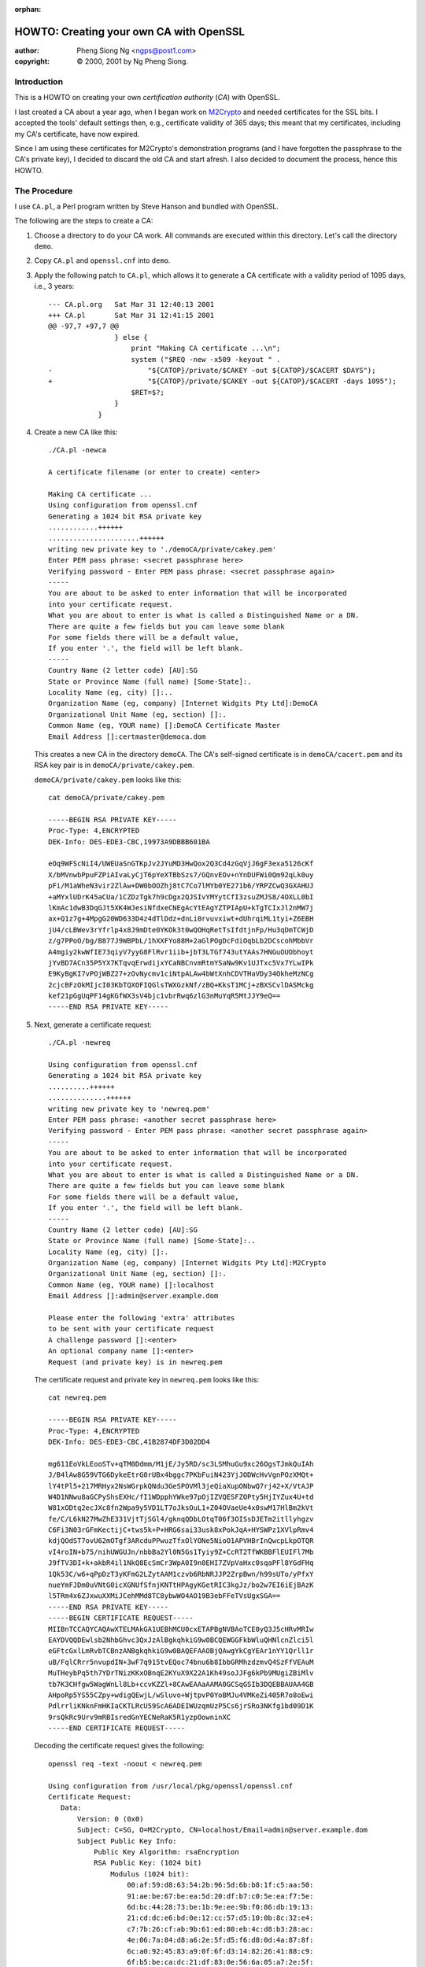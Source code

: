 :orphan:

.. _howto-ca:

HOWTO: Creating your own CA with OpenSSL
########################################

:author: Pheng Siong Ng <ngps@post1.com>
:copyright: © 2000, 2001 by Ng Pheng Siong.

Introduction
============

This is a HOWTO on creating your own *certification authority* (*CA*)
with OpenSSL.

I last created a CA about a year ago, when I began work on
`M2Crypto <https://sr.ht/~mcepl/m2crypto/>`__ and needed
certificates for the SSL bits. I accepted the tools' default
settings then, e.g., certificate validity of 365 days; this meant
that my certificates, including my CA's certificate, have now
expired.

Since I am using these certificates for M2Crypto's demonstration
programs (and I have forgotten the passphrase to the CA's private
key), I decided to discard the old CA and start afresh. I also
decided to document the process, hence this HOWTO.

The Procedure
=============

I use ``CA.pl``, a Perl program written by Steve Hanson and bundled with
OpenSSL.

The following are the steps to create a CA:

1. Choose a directory to do your CA work. All commands are executed
   within this directory. Let's call the directory ``demo``.

2. Copy ``CA.pl`` and ``openssl.cnf`` into ``demo``.

3. Apply the following patch to ``CA.pl``, which allows it to generate a
   CA certificate with a validity period of 1095 days, i.e.,
   3 years::

    --- CA.pl.org   Sat Mar 31 12:40:13 2001
    +++ CA.pl       Sat Mar 31 12:41:15 2001
    @@ -97,7 +97,7 @@
                    } else {
                        print "Making CA certificate ...\n";
                        system ("$REQ -new -x509 -keyout " .
    -                       "${CATOP}/private/$CAKEY -out ${CATOP}/$CACERT $DAYS");
    +                       "${CATOP}/private/$CAKEY -out ${CATOP}/$CACERT -days 1095");
                        $RET=$?;
                    }
                }
           

4. Create a new CA like this::

    ./CA.pl -newca

    A certificate filename (or enter to create) <enter>

    Making CA certificate ...
    Using configuration from openssl.cnf
    Generating a 1024 bit RSA private key
    ............++++++
    ......................++++++
    writing new private key to './demoCA/private/cakey.pem'
    Enter PEM pass phrase: <secret passphrase here>
    Verifying password - Enter PEM pass phrase: <secret passphrase again>
    -----
    You are about to be asked to enter information that will be incorporated
    into your certificate request.
    What you are about to enter is what is called a Distinguished Name or a DN.
    There are quite a few fields but you can leave some blank
    For some fields there will be a default value,
    If you enter '.', the field will be left blank.
    -----
    Country Name (2 letter code) [AU]:SG
    State or Province Name (full name) [Some-State]:.
    Locality Name (eg, city) []:..
    Organization Name (eg, company) [Internet Widgits Pty Ltd]:DemoCA
    Organizational Unit Name (eg, section) []:.
    Common Name (eg, YOUR name) []:DemoCA Certificate Master
    Email Address []:certmaster@democa.dom

   This creates a new CA in the directory ``demoCA``. The CA's
   self-signed certificate is in ``demoCA/cacert.pem`` and its RSA key
   pair is in ``demoCA/private/cakey.pem``.

   ``demoCA/private/cakey.pem`` looks like this::

    cat demoCA/private/cakey.pem

    -----BEGIN RSA PRIVATE KEY-----
    Proc-Type: 4,ENCRYPTED
    DEK-Info: DES-EDE3-CBC,19973A9DBBB601BA

    eOq9WFScNiI4/UWEUaSnGTKpJv2JYuMD3HwQox2Q3Cd4zGqVjJ6gF3exa5126cKf
    X/bMVnwbPpuFZPiAIvaLyCjT6pYeXTBbSzs7/GQnvEOv+nYnDUFWi0Qm92qLk0uy
    pFi/M1aWheN3vir2ZlAw+DW0bOOZhj8tC7Co7lMYb0YE271b6/YRPZCwQ3GXAHUJ
    +aMYxlUDrK45aCUa/1CZDzTgk7h9cDgx2QJSIvYMYytCfI3zsuZMJS8/4OXLL0bI
    lKmAc1dwB3DqGJt5XK4WJesiNfdxeCNEgAcYtEAgYZTPIApU+kTgTCIxJl2nMW7j
    ax+Q1z7g+4MpgG20WD633D4z4dTlDdz+dnLi0rvuvxiwt+dUhrqiML1tyi+Z6EBH
    jU4/cLBWev3rYfrlp4x8J9mDte0YKOk3t0wQOHqRetTsIfdtjnFp/Hu3qDmTCWjD
    z/g7PPoO/bg/B877J9WBPbL/1hXXFYo88M+2aGlPOgDcFdiOqbLb2DCscohMbbVr
    A4mgiy2kwWfIE73qiyV7yyG8FlRvr1iib+jbT3LTGf743utYAAs7HNGuOUObhoyt
    jYvBD7ACn35P5YX7KTqvqErwdijxYCaNBCnvmRtmYSaNw9Kv1UJTxc5Vx7YLwIPk
    E9KyBgKI7vPOjWBZ27+zOvNycmv1ciNtpALAw4bWtXnhCDVTHaVDy34OkheMzNCg
    2cjcBFzOkMIjcI03KbTQXOFIQGlsTWXGzkNf/zBQ+KksT1MCj+zBXSCvlDASMckg
    kef21pGgUqPF14gKGfWX3sV4bjc1vbrRwq6zlG3nMuYqR5MtJJY9eQ==
    -----END RSA PRIVATE KEY-----


5. Next, generate a certificate request::

    ./CA.pl -newreq

    Using configuration from openssl.cnf
    Generating a 1024 bit RSA private key
    ..........++++++
    ..............++++++
    writing new private key to 'newreq.pem'
    Enter PEM pass phrase: <another secret passphrase here>
    Verifying password - Enter PEM pass phrase: <another secret passphrase again>
    -----
    You are about to be asked to enter information that will be incorporated
    into your certificate request.
    What you are about to enter is what is called a Distinguished Name or a DN.
    There are quite a few fields but you can leave some blank
    For some fields there will be a default value,
    If you enter '.', the field will be left blank.
    -----
    Country Name (2 letter code) [AU]:SG
    State or Province Name (full name) [Some-State]:..
    Locality Name (eg, city) []:.
    Organization Name (eg, company) [Internet Widgits Pty Ltd]:M2Crypto
    Organizational Unit Name (eg, section) []:.
    Common Name (eg, YOUR name) []:localhost
    Email Address []:admin@server.example.dom

    Please enter the following 'extra' attributes
    to be sent with your certificate request
    A challenge password []:<enter>
    An optional company name []:<enter>
    Request (and private key) is in newreq.pem
           
\ 

    The certificate request and private key in ``newreq.pem`` looks like
    this::

        cat newreq.pem

        -----BEGIN RSA PRIVATE KEY-----
        Proc-Type: 4,ENCRYPTED
        DEK-Info: DES-EDE3-CBC,41B2874DF3D02DD4

        mg611EoVkLEooSTv+qTM0Ddmm/M1jE/Jy5RD/sc3LSMhuGu9xc26OgsTJmkQuIAh
        J/B4lAw8G59VTG6DykeEtrG0rUBx4bggc7PKbFuiN423YjJODWcHvVgnPOzXMQt+
        lY4tPl5+217MRHyx2NsWGrpkQNdu3GeSPOVMl3jeQiaXupONbwQ7rj42+X/VtAJP
        W4D1NNwu8aGCPyShsEXHc/fI1WDpphYWke97pOjIZVQESFZOPty5HjIYZux4U+td
        W81xODtq2ecJXc8fn2Wpa9y5VD1LT7oJksOuL1+Z04OVaeUe4x0swM17HlBm2kVt
        fe/C/L6kN27MwZhE331VjtTjSGl4/gknqQDbLOtqT06f3OISsDJETm2itllyhgzv
        C6Fi3N03rGFmKectijC+tws5k+P+HRG6sai33usk8xPokJqA+HYSWPz1XVlpRmv4
        kdjQOdST7ovU62mOTgf3ARcduPPwuzTfxOlYONe5NioO1APVHBrInQwcpLkpOTQR
        vI4roIN+b75/nihUWGUJn/nbbBa2Yl0N5Gs1Tyiy9Z+CcRT2TfWKBBFlEUIFl7Mb
        J9fTV3DI+k+akbR4il1NkQ8EcSmCr3WpA0I9n0EHI7ZVpVaHxc0sqaPFl8YGdFHq
        1Qk53C/w6+qPpDzT3yKFmG2LZytAAM1czvb6RbNRJJP2ZrpBwn/h99sUTo/yPfxY
        nueYmFJDm0uVNtG0icXGNUfSfnjKNTtHPAgyKGetRIC3kgJz/bo2w7EI6iEjBAzK
        l5TRm4x6ZJxwuXXMiJCehMMd8TC8ybwWO4AO19B3ebFFeTVsUgxSGA==
        -----END RSA PRIVATE KEY-----
        -----BEGIN CERTIFICATE REQUEST-----
        MIIBnTCCAQYCAQAwXTELMAkGA1UEBhMCU0cxETAPBgNVBAoTCE0yQ3J5cHRvMRIw
        EAYDVQQDEwlsb2NhbGhvc3QxJzAlBgkqhkiG9w0BCQEWGGFkbWluQHNlcnZlci5l
        eGFtcGxlLmRvbTCBnzANBgkqhkiG9w0BAQEFAAOBjQAwgYkCgYEAr1nYY1Qrll1r
        uB/FqlCRrr5nvupdIN+3wF7q915tvEQoc74bnu6b8IbbGRMhzdzmvQ4SzFfVEAuM
        MuTHeybPq5th7YDrTNizKKxOBnqE2KYuX9X22A1Kh49soJJFg6kPb9MUgiZBiMlv
        tb7K3CHfgw5WagWnLl8Lb+ccvKZZl+8CAwEAAaAAMA0GCSqGSIb3DQEBBAUAA4GB
        AHpoRp5YS55CZpy+wdigQEwjL/wSluvo+WjtpvP0YoBMJu4VMKeZi405R7o8oEwi
        PdlrrliKNknFmHKIaCKTLRcU59ScA6ADEIWUzqmUzP5Cs6jrSRo3NKfg1bd09D1K
        9rsQkRc9Urv9mRBIsredGnYECNeRaK5R1yzpOowninXC
        -----END CERTIFICATE REQUEST-----
           
\ 

    Decoding the certificate request gives the following::

        openssl req -text -noout < newreq.pem

        Using configuration from /usr/local/pkg/openssl/openssl.cnf
        Certificate Request:
           Data:
               Version: 0 (0x0)
               Subject: C=SG, O=M2Crypto, CN=localhost/Email=admin@server.example.dom
               Subject Public Key Info:
                   Public Key Algorithm: rsaEncryption
                   RSA Public Key: (1024 bit)
                       Modulus (1024 bit):
                           00:af:59:d8:63:54:2b:96:5d:6b:b8:1f:c5:aa:50:
                           91:ae:be:67:be:ea:5d:20:df:b7:c0:5e:ea:f7:5e:
                           6d:bc:44:28:73:be:1b:9e:ee:9b:f0:86:db:19:13:
                           21:cd:dc:e6:bd:0e:12:cc:57:d5:10:0b:8c:32:e4:
                           c7:7b:26:cf:ab:9b:61:ed:80:eb:4c:d8:b3:28:ac:
                           4e:06:7a:84:d8:a6:2e:5f:d5:f6:d8:0d:4a:87:8f:
                           6c:a0:92:45:83:a9:0f:6f:d3:14:82:26:41:88:c9:
                           6f:b5:be:ca:dc:21:df:83:0e:56:6a:05:a7:2e:5f:
                           0b:6f:e7:1c:bc:a6:59:97:ef
                       Exponent: 65537 (0x10001)
               Attributes:
                   a0:00
           Signature Algorithm: md5WithRSAEncryption
               7a:68:46:9e:58:4b:9e:42:66:9c:be:c1:d8:a0:40:4c:23:2f:
               fc:12:96:eb:e8:f9:68:ed:a6:f3:f4:62:80:4c:26:ee:15:30:
               a7:99:8b:8d:39:47:ba:3c:a0:4c:22:3d:d9:6b:ae:58:8a:36:
               49:c5:98:72:88:68:22:93:2d:17:14:e7:d4:9c:03:a0:03:10:
               85:94:ce:a9:94:cc:fe:42:b3:a8:eb:49:1a:37:34:a7:e0:d5:
               b7:74:f4:3d:4a:f6:bb:10:91:17:3d:52:bb:fd:99:10:48:b2:
               b7:9d:1a:76:04:08:d7:91:68:ae:51:d7:2c:e9:3a:8c:27:8a:
               75:c2

6. Now, sign the certificate request::

    ./CA.pl -sign

    Using configuration from openssl.cnf
    Enter PEM pass phrase: <CA's passphrase>
    Check that the request matches the signature
    Signature ok
    The Subjects Distinguished Name is as follows
    countryName           :PRINTABLE:'SG'
    organizationName      :PRINTABLE:'M2Crypto'
    commonName            :PRINTABLE:'localhost'
    emailAddress          :IA5STRING:'admin@server.example.dom'
    Certificate is to be certified until Mar 31 02:57:30 2002 GMT (365 days)
    Sign the certificate? [y/n]:y


    1 out of 1 certificate requests certified, commit?  [y/n]y
    Write out database with 1 new entries
    Data Base Updated
    Signed certificate is in newcert.pem
       
\ 

    ``newcert.pem`` looks like this::

        cat newcert.pem

        Certificate:
        Data:
           Version: 3 (0x2)
           Serial Number: 1 (0x1)
           Signature Algorithm: md5WithRSAEncryption
           Issuer: C=SG, O=DemoCA, CN=DemoCA Certificate Master/Email=certmaster@democa.dom
           Validity
               Not Before: Mar 31 02:57:30 2001 GMT
               Not After : Mar 31 02:57:30 2002 GMT
           Subject: C=SG, O=M2Crypto, CN=localhost/Email=admin@server.example.dom
           Subject Public Key Info:
               Public Key Algorithm: rsaEncryption
               RSA Public Key: (1024 bit)
                   Modulus (1024 bit):
                       00:af:59:d8:63:54:2b:96:5d:6b:b8:1f:c5:aa:50:
                       91:ae:be:67:be:ea:5d:20:df:b7:c0:5e:ea:f7:5e:
                       6d:bc:44:28:73:be:1b:9e:ee:9b:f0:86:db:19:13:
                       21:cd:dc:e6:bd:0e:12:cc:57:d5:10:0b:8c:32:e4:
                       c7:7b:26:cf:ab:9b:61:ed:80:eb:4c:d8:b3:28:ac:
                       4e:06:7a:84:d8:a6:2e:5f:d5:f6:d8:0d:4a:87:8f:
                       6c:a0:92:45:83:a9:0f:6f:d3:14:82:26:41:88:c9:
                       6f:b5:be:ca:dc:21:df:83:0e:56:6a:05:a7:2e:5f:
                       0b:6f:e7:1c:bc:a6:59:97:ef
                   Exponent: 65537 (0x10001)
           X509v3 extensions:
               X509v3 Basic Constraints: 
        Certificate:
        Data:
           Version: 3 (0x2)
           Serial Number: 1 (0x1)
           Signature Algorithm: md5WithRSAEncryption
           Issuer: C=SG, O=DemoCA, CN=DemoCA Certificate Master/Email=certmaster@democa.dom
           Validity
               Not Before: Mar 31 02:57:30 2001 GMT
               Not After : Mar 31 02:57:30 2002 GMT
           Subject: C=SG, O=M2Crypto, CN=localhost/Email=admin@server.example.dom
           Subject Public Key Info:
               Public Key Algorithm: rsaEncryption
               RSA Public Key: (1024 bit)
                   Modulus (1024 bit):
                       00:af:59:d8:63:54:2b:96:5d:6b:b8:1f:c5:aa:50:
                       91:ae:be:67:be:ea:5d:20:df:b7:c0:5e:ea:f7:5e:
                       6d:bc:44:28:73:be:1b:9e:ee:9b:f0:86:db:19:13:
                       21:cd:dc:e6:bd:0e:12:cc:57:d5:10:0b:8c:32:e4:
                       c7:7b:26:cf:ab:9b:61:ed:80:eb:4c:d8:b3:28:ac:
                       4e:06:7a:84:d8:a6:2e:5f:d5:f6:d8:0d:4a:87:8f:
                       6c:a0:92:45:83:a9:0f:6f:d3:14:82:26:41:88:c9:
                       6f:b5:be:ca:dc:21:df:83:0e:56:6a:05:a7:2e:5f:
                       0b:6f:e7:1c:bc:a6:59:97:ef
                   Exponent: 65537 (0x10001)
           X509v3 extensions:
               X509v3 Basic Constraints: 
                   CA:FALSE
               Netscape Comment: 
                   OpenSSL Generated Certificate
               X509v3 Subject Key Identifier: 
                   B3:D6:89:88:2F:B1:15:40:EC:0A:C0:30:35:3A:B7:DA:72:73:1B:4D
               X509v3 Authority Key Identifier: 
                   keyid:F9:6A:A6:34:97:6B:BC:BB:5A:17:0D:19:FC:62:21:0B:00:B5:0E:29
                   DirName:/C=SG/O=DemoCA/CN=DemoCA Certificate Master/Email=certmaster@democa.dom
                   serial:00

        Signature Algorithm: md5WithRSAEncryption
           
7. In certain situations, e.g., where your certificate and private key
   are to be used in an unattended SSL server, you may wish to not
   encrypt the private key, i.e., leave the key in the clear. This
   decision should be governed by your site's security policy and threat
   model, of course::

           openssl rsa < newkey.pem > newkey2.pem
           
           read RSA key
           Enter PEM pass phrase:<secret passphrase here>
           writing RSA key
           
   ``newkey2.pem`` looks like this::

        cat newkey2.pem

        -----BEGIN RSA PRIVATE KEY-----
        MIICXgIBAAKBgQCvWdhjVCuWXWu4H8WqUJGuvme+6l0g37fAXur3Xm28RChzvhue
        7pvwhtsZEyHN3Oa9DhLMV9UQC4wy5Md7Js+rm2HtgOtM2LMorE4GeoTYpi5f1fbY
        DUqHj2ygkkWDqQ9v0xSCJkGIyW+1vsrcId+DDlZqBacuXwtv5xy8plmX7wIDAQAB
        AoGAbAkU8w3W1Qu15Hle1bJSL7GMReoreqeblOBmMAZz4by0l6sXZXJpjWXo86f/
        +dASMYTMPC4ZTYtv06N07AFbjL+kDfqDMTfzQkYMHp1LAq1Ihbq1rHWSBH5n3ekq
        KiY8JKpv8DR5Po1iKaXJFuDByGDENJwYbSRSpSK3P+vkWWECQQDkEUE/ZPqqqZkQ
        2iWRPAsCbEID8SAraQl3DdCLYs/GgARfmmj4yUHEwkys9Jo1H8k4BdxugmaUwNi5
        YQ/CVzrXAkEAxNO80ArbGxPUmr11GHG/bGBYj1DUBkHZSc7dgxZdtUCLGNxQnNsg
        Iwq3n6j1sUzS3UW6abQ8bivYNOUcMKJAqQJBANQxFaLU4b/NQaODQ3aoBZpAfP9L
        5eFdvbet+7zjt2r5CpikgkwOfAmDuXEltx/8LevY0CllW+nErx9zJgVrwUsCQQCu
        76H5JiznPBDSF2FjgHWqVVdgyW4owY3mU739LHvNBLicN/RN9VPy0Suy8/CqzKT9
        lWPBXzf2k3FuUdNkRlFBAkEAmpXoybuiFR2S5Bma/ax96lVs0/VihhfC1zZP/X/F
        Br77+h9dIul+2DnyOl50zu0Sdzst1/7ay4JSDHyiBCMGSQ==
        -----END RSA PRIVATE KEY-----


That's it! The certificate, ``newcert.pem``, and the private key -
``newkey.pem`` (encrypted) or ``newkey2.pem`` (unencrypted) - are now
ready to be used. You may wish to rename the files to more intuitive
names.

You should also keep the CA's certificate ``demo/cacert.pem`` handy
for use when developing and deploying SSL or S/MIME applications.

Conclusion
==========

We've walked through the basic steps in the creation of a CA and
certificates using the tools that come with OpenSSL. We did not cover
more advanced topics such as constraining a certificate to be SSL-only
or S/MIME-only.

There exist several HOWTOs similar to this one on the net. This one is
written specifically to facilitate discussions in my other HOWTOs on
developing SSL and S/MIME applications in
`Python <http://www.python.org>`__ using `M2Crypto
<https://sr.ht/~mcepl/m2crypto/>`__.

